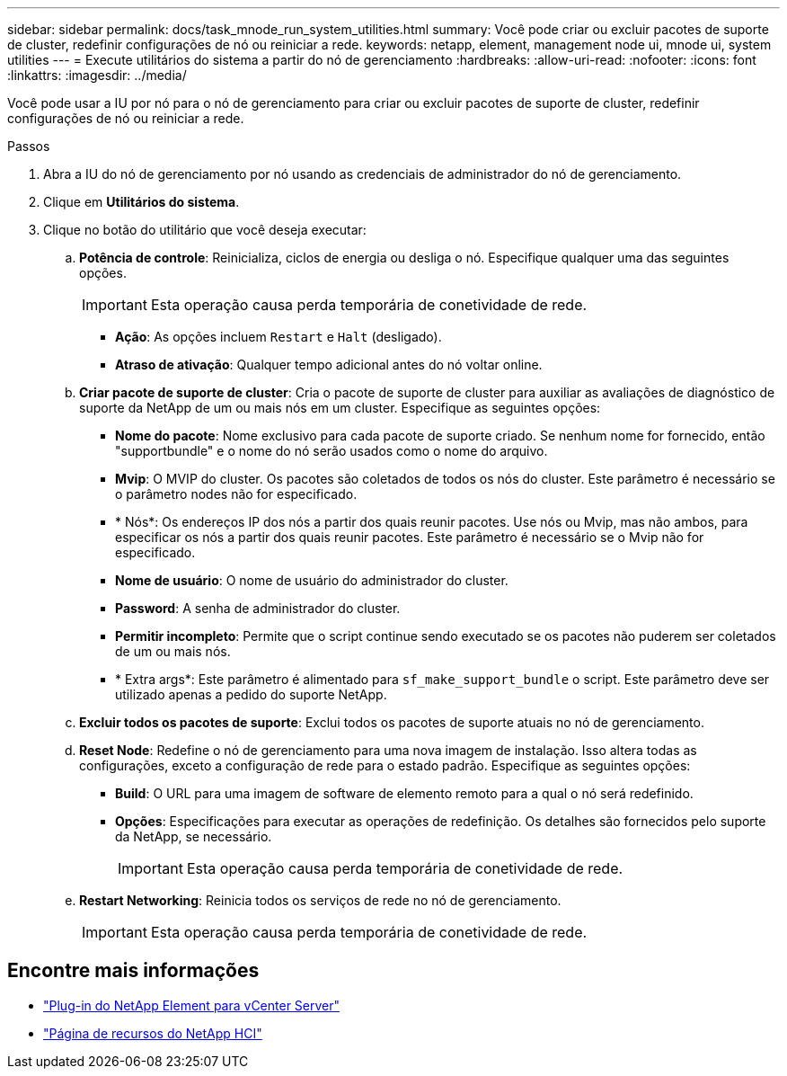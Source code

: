 ---
sidebar: sidebar 
permalink: docs/task_mnode_run_system_utilities.html 
summary: Você pode criar ou excluir pacotes de suporte de cluster, redefinir configurações de nó ou reiniciar a rede. 
keywords: netapp, element, management node ui, mnode ui, system utilities 
---
= Execute utilitários do sistema a partir do nó de gerenciamento
:hardbreaks:
:allow-uri-read: 
:nofooter: 
:icons: font
:linkattrs: 
:imagesdir: ../media/


[role="lead"]
Você pode usar a IU por nó para o nó de gerenciamento para criar ou excluir pacotes de suporte de cluster, redefinir configurações de nó ou reiniciar a rede.

.Passos
. Abra a IU do nó de gerenciamento por nó usando as credenciais de administrador do nó de gerenciamento.
. Clique em *Utilitários do sistema*.
. Clique no botão do utilitário que você deseja executar:
+
.. *Potência de controle*: Reinicializa, ciclos de energia ou desliga o nó. Especifique qualquer uma das seguintes opções.
+

IMPORTANT: Esta operação causa perda temporária de conetividade de rede.

+
*** *Ação*: As opções incluem `Restart` e `Halt` (desligado).
*** *Atraso de ativação*: Qualquer tempo adicional antes do nó voltar online.


.. *Criar pacote de suporte de cluster*: Cria o pacote de suporte de cluster para auxiliar as avaliações de diagnóstico de suporte da NetApp de um ou mais nós em um cluster. Especifique as seguintes opções:
+
*** *Nome do pacote*: Nome exclusivo para cada pacote de suporte criado. Se nenhum nome for fornecido, então "supportbundle" e o nome do nó serão usados como o nome do arquivo.
*** *Mvip*: O MVIP do cluster. Os pacotes são coletados de todos os nós do cluster. Este parâmetro é necessário se o parâmetro nodes não for especificado.
*** * Nós*: Os endereços IP dos nós a partir dos quais reunir pacotes. Use nós ou Mvip, mas não ambos, para especificar os nós a partir dos quais reunir pacotes. Este parâmetro é necessário se o Mvip não for especificado.
*** *Nome de usuário*: O nome de usuário do administrador do cluster.
*** *Password*: A senha de administrador do cluster.
*** *Permitir incompleto*: Permite que o script continue sendo executado se os pacotes não puderem ser coletados de um ou mais nós.
*** * Extra args*: Este parâmetro é alimentado para `sf_make_support_bundle` o script. Este parâmetro deve ser utilizado apenas a pedido do suporte NetApp.


.. *Excluir todos os pacotes de suporte*: Exclui todos os pacotes de suporte atuais no nó de gerenciamento.
.. *Reset Node*: Redefine o nó de gerenciamento para uma nova imagem de instalação. Isso altera todas as configurações, exceto a configuração de rede para o estado padrão. Especifique as seguintes opções:
+
*** *Build*: O URL para uma imagem de software de elemento remoto para a qual o nó será redefinido.
*** *Opções*: Especificações para executar as operações de redefinição. Os detalhes são fornecidos pelo suporte da NetApp, se necessário.
+

IMPORTANT: Esta operação causa perda temporária de conetividade de rede.



.. *Restart Networking*: Reinicia todos os serviços de rede no nó de gerenciamento.
+

IMPORTANT: Esta operação causa perda temporária de conetividade de rede.





[discrete]
== Encontre mais informações

* https://docs.netapp.com/us-en/vcp/index.html["Plug-in do NetApp Element para vCenter Server"^]
* https://www.netapp.com/hybrid-cloud/hci-documentation/["Página de recursos do NetApp HCI"^]

